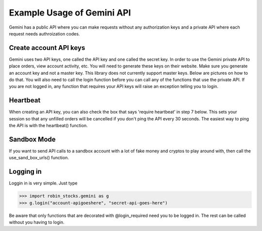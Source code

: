 Example Usage of Gemini API
===========================
Gemini has a public API where you can make requests without any authorization keys and 
a private API where each request needs authroization codes.

Create account API keys
^^^^^^^^^^^^^^^^^^^^^^^
Gemini uses two API keys, one called the API key and one called the secret key. In order to use the Gemini
private API to place orders, view account activity, etc. You will need to generate these keys on their website.
Make sure you generate an account key and not a master key. This library does not currently support master keys.
Below are pictures on how to do that. You will also need to call the login function before you can call
any of the functions that use the private API. If you are not logged in, any function that requires your
API keys will raise an exception telling you to login.

Heartbeat
^^^^^^^^^
When creating an API key, you can also check the box that says 'require heartbeat' in step 7 below. This 
sets your session so that any unfilled orders will be cancelled if you don't ping the API every 30 seconds.
The easiest way to ping the API is with the heartbeat() function.

Sandbox Mode
^^^^^^^^^^^^
If you want to send API calls to a sandbox account with a lot of fake money and cryptos to play around with,
then call the use_sand_box_urls() function.

.. image:: docs/source/_static/pics/gemini/market.png

.. image:: docs/source/_static/pics/gemini/settings.png

.. image:: docs/source/_static/pics/gemini/create.png

.. image:: docs/source/_static/pics/gemini/primary.png

.. image:: docs/source/_static/pics/gemini/final.png

Logging in
^^^^^^^^^^
Loggin in is very simple. Just type

>>> import robin_stocks.gemini as g
>>> g.login("account-apigoeshere", "secret-api-goes-here")

Be aware that only functions that are decorated with @login_required need you to be logged in.
The rest can be called without you having to login.